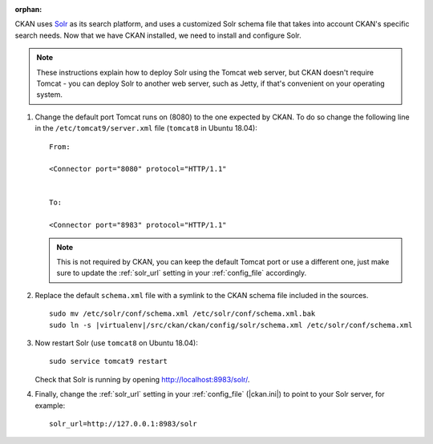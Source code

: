 :orphan:

CKAN uses Solr_ as its search platform, and uses a customized Solr schema file
that takes into account CKAN's specific search needs. Now that we have CKAN
installed, we need to install and configure Solr.

.. _Solr: http://lucene.apache.org/solr/

.. note::

   These instructions explain how to deploy Solr using the Tomcat web
   server, but CKAN doesn't require Tomcat - you can deploy Solr to another web
   server, such as Jetty, if that's convenient on your operating system.

#. Change the default port Tomcat runs on (8080) to the one expected by CKAN. To do so change the following line in the ``/etc/tomcat9/server.xml`` file (``tomcat8`` in Ubuntu 18.04)::

        From:

        <Connector port="8080" protocol="HTTP/1.1"


        To:

        <Connector port="8983" protocol="HTTP/1.1"


   .. note:: This is not required by CKAN, you can keep the default Tomcat port or use a different one, just make sure to update the :ref:`solr_url` setting in your :ref:`config_file` accordingly.

#. Replace the default ``schema.xml`` file with a symlink to the CKAN schema
   file included in the sources.

   .. parsed-literal::

      sudo mv /etc/solr/conf/schema.xml /etc/solr/conf/schema.xml.bak
      sudo ln -s |virtualenv|/src/ckan/ckan/config/solr/schema.xml /etc/solr/conf/schema.xml

#. Now restart Solr (use ``tomcat8`` on Ubuntu 18.04)::

    sudo service tomcat9 restart

   Check that Solr is running by opening http://localhost:8983/solr/.


#. Finally, change the :ref:`solr_url` setting in your :ref:`config_file` (|ckan.ini|) to point to your Solr server, for example::

       solr_url=http://127.0.0.1:8983/solr
